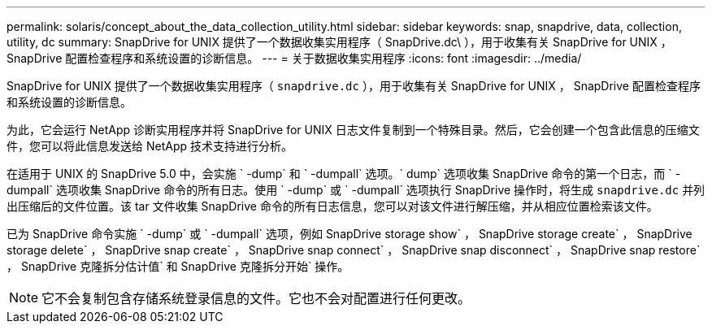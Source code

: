 ---
permalink: solaris/concept_about_the_data_collection_utility.html 
sidebar: sidebar 
keywords: snap, snapdrive, data, collection, utility, dc 
summary: SnapDrive for UNIX 提供了一个数据收集实用程序（ SnapDrive.dc\ ），用于收集有关 SnapDrive for UNIX ， SnapDrive 配置检查程序和系统设置的诊断信息。 
---
= 关于数据收集实用程序
:icons: font
:imagesdir: ../media/


[role="lead"]
SnapDrive for UNIX 提供了一个数据收集实用程序（ `snapdrive.dc` ），用于收集有关 SnapDrive for UNIX ， SnapDrive 配置检查程序和系统设置的诊断信息。

为此，它会运行 NetApp 诊断实用程序并将 SnapDrive for UNIX 日志文件复制到一个特殊目录。然后，它会创建一个包含此信息的压缩文件，您可以将此信息发送给 NetApp 技术支持进行分析。

在适用于 UNIX 的 SnapDrive 5.0 中，会实施 ` -dump` 和 ` -dumpall` 选项。` dump` 选项收集 SnapDrive 命令的第一个日志，而 ` -dumpall` 选项收集 SnapDrive 命令的所有日志。使用 ` -dump` 或 ` -dumpall` 选项执行 SnapDrive 操作时，将生成 `snapdrive.dc` 并列出压缩后的文件位置。该 tar 文件收集 SnapDrive 命令的所有日志信息，您可以对该文件进行解压缩，并从相应位置检索该文件。

已为 SnapDrive 命令实施 ` -dump` 或 ` -dumpall` 选项，例如 SnapDrive storage show` ， SnapDrive storage create` ， SnapDrive storage delete` ， SnapDrive snap create` ， SnapDrive snap connect` ， SnapDrive snap disconnect` ， SnapDrive snap restore` ， SnapDrive 克隆拆分估计值` 和 SnapDrive 克隆拆分开始` 操作。


NOTE: 它不会复制包含存储系统登录信息的文件。它也不会对配置进行任何更改。
